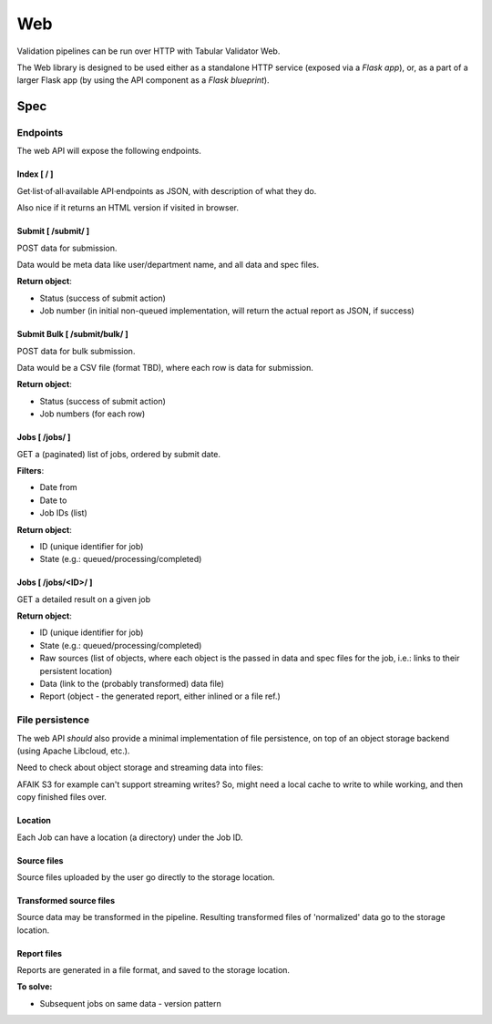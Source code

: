 Web
===

Validation pipelines can be run over HTTP with Tabular Validator Web.

The Web library is designed to be used either as a standalone HTTP service (exposed via a *Flask app*), or, as a part of a larger Flask app (by using the API component as a *Flask blueprint*).

Spec
----

Endpoints
*********

The web API will expose the following endpoints.

Index [ / ]
+++++++++++

Get·list·of·all·available API·endpoints as JSON, with description of what they do.

Also nice if it returns an HTML version if visited in browser.

Submit [ /submit/ ]
+++++++++++++++++++

POST data for submission.

Data would be meta data like user/department name, and all data and spec files.

**Return object**:

* Status (success of submit action)
* Job number (in initial non-queued implementation, will return the actual report as JSON, if success)

Submit Bulk [ /submit/bulk/ ]
+++++++++++++++++++++++++++++

POST data for bulk submission.

Data would be a CSV file (format TBD), where each row is data for submission.

**Return object**:

* Status (success of submit action)
* Job numbers (for each row)

Jobs [ /jobs/ ]
+++++++++++++++

GET a (paginated) list of jobs, ordered by submit date.

**Filters**:

* Date from
* Date to
* Job IDs (list)

**Return object**:

* ID (unique identifier for job)
* State (e.g.: queued/processing/completed)

Jobs [ /jobs/<ID>/ ]
++++++++++++++++++++

GET a detailed result on a given job

**Return object**:

* ID (unique identifier for job)
* State (e.g.: queued/processing/completed)
* Raw sources (list of objects, where each object is the passed in data and spec files for the job, i.e.: links to their persistent location)
* Data (link to the (probably transformed) data file)
* Report (object - the generated report, either inlined or a file ref.)

File persistence
****************

The web API *should* also provide a minimal implementation of file persistence, on top of an object storage backend (using Apache Libcloud, etc.).

Need to check about object storage and streaming data into files:

AFAIK S3 for example can't support streaming writes? So, might need a local cache to write to while working, and then copy finished files over.

Location
++++++++

Each Job can have a location (a directory) under the Job ID.

Source files
++++++++++++

Source files uploaded by the user go directly to the storage location.

Transformed source files
++++++++++++++++++++++++

Source data may be transformed in the pipeline. Resulting transformed files of 'normalized' data go to the storage location.

Report files
++++++++++++

Reports are generated in a file format, and saved to the storage location.

**To solve:**

* Subsequent jobs on same data - version pattern
